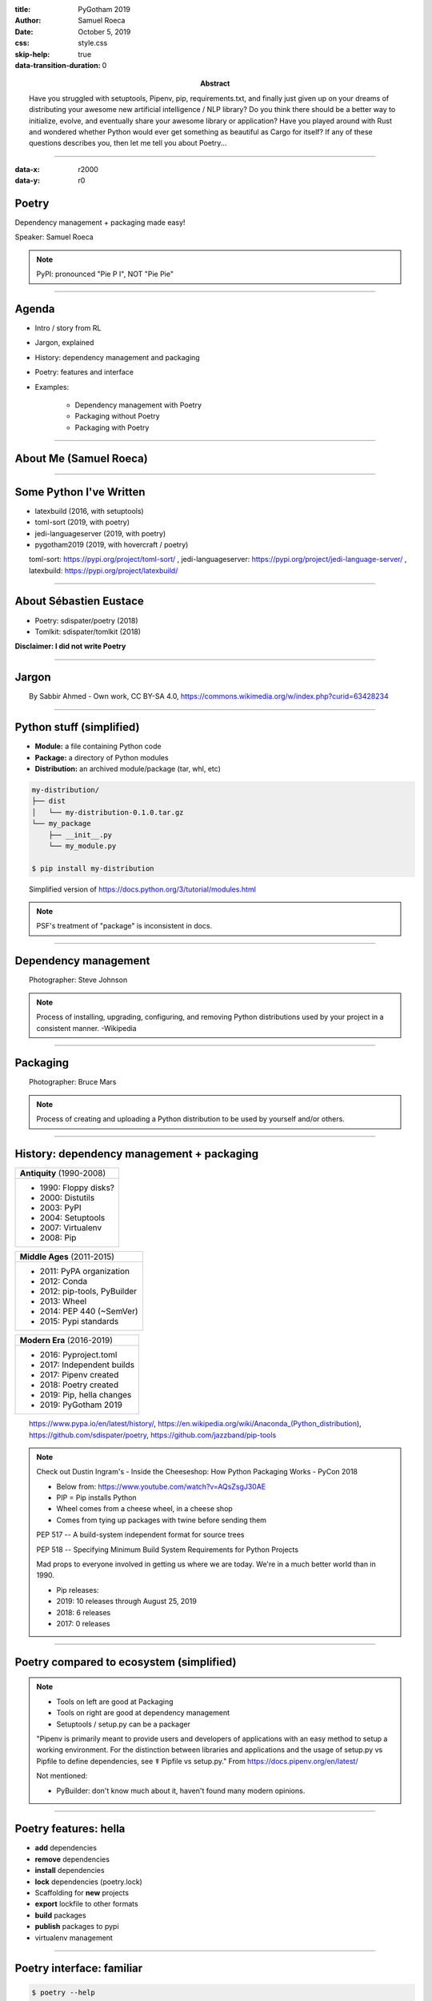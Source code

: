 :title: PyGotham 2019
:author: Samuel Roeca
:date: October 5, 2019
:abstract: Have you struggled with setuptools, Pipenv, pip, requirements.txt, and finally just given up on your dreams of distributing your awesome new artificial intelligence / NLP library? Do you think there should be a better way to initialize, evolve, and eventually share your awesome library or application? Have you played around with Rust and wondered whether Python would ever get something as beautiful as Cargo for itself? If any of these questions describes you, then let me tell you about Poetry...
:css: style.css
:skip-help: true
:data-transition-duration: 0

----

:data-x: r2000
:data-y: r0

Poetry
======

Dependency management + packaging made easy!

.. image:: https://raw.githubusercontent.com/sdispater/poetry/master/assets/install.gif
    :width: 800px
    :alt: Poetry in action

Speaker: Samuel Roeca

.. note::

    PyPI: pronounced "Pie P I", NOT "Pie Pie"

----

Agenda
======

.. class:: center-block

* Intro / story from RL
* Jargon, explained
* History: dependency management and packaging
* Poetry: features and interface
* Examples:

    * Dependency management with Poetry
    * Packaging without Poetry
    * Packaging with Poetry

----

About Me (Samuel Roeca)
=======================

|sam_roeca_github| |tux| |nyc_vim_meetup|

|kepler| |kepler_hawaii|

.. |kepler| image:: ./img/kepler_group.png
    :height: 300px
    :alt: Kepler Group LLC

.. |kepler_hawaii| image:: https://media.glassdoor.com/l/85/2f/09/36/kepler-love-in-hawaii.jpg
    :height: 300px
    :alt: Kepler Hawaii!

.. |sam_roeca_github| image:: ./img/sam_github.png
    :height: 300px
    :alt: Sam Roeca, from GitHub

.. |tux| image:: https://upload.wikimedia.org/wikipedia/commons/3/35/Tux.svg
    :height: 300px
    :width: 300px
    :alt: Tux, the Linux mascot

.. |nyc_vim_meetup| image:: https://secure.meetupstatic.com/photos/event/d/e/5/0/600_343796912.jpeg
    :height: 300px
    :width: 300px
    :alt: NYC Vim Meetup

----

Some Python I've Written
========================

.. class:: center-block

* latexbuild (2016, with setuptools)
* toml-sort (2019, with poetry)
* jedi-languageserver (2019, with poetry)
* pygotham2019 (2019, with hovercraft / poetry)

.. class:: citation

toml-sort: https://pypi.org/project/toml-sort/ , jedi-languageserver: https://pypi.org/project/jedi-language-server/ , latexbuild: https://pypi.org/project/latexbuild/

----

About Sébastien Eustace
=======================

|sebastien_github|

.. class:: center-block

* Poetry: sdispater/poetry (2018)
* Tomlkit: sdispater/tomlkit (2018)

**Disclaimer: I did not write Poetry**

.. |sebastien_github| image:: https://avatars3.githubusercontent.com/u/555648?s=400&v=4
    :height: 300px
    :width: 300px
    :alt: Sébastien Eustace, GitHub

.. |sebastien_linkedin| image:: https://media.licdn.com/dms/image/C4E03AQH8Qt8V4jqrXg/profile-displayphoto-shrink_200_200/0?e=1573084800&v=beta&t=TW_P7uFBV8VnXqK2XF-N_RECUt2tiSV7G-0bhHdP0ec
    :height: 300px
    :width: 300px
    :alt: Sébastien Eustace, Linkedin

----

Jargon
======

.. image:: https://upload.wikimedia.org/wikipedia/commons/6/66/Dictionary_SA_2015_.jpg
    :height: 600px

.. class:: citation

By Sabbir Ahmed - Own work, CC BY-SA 4.0, https://commons.wikimedia.org/w/index.php?curid=63428234

----

Python stuff (simplified)
=========================

.. class:: center-block

* **Module:** a file containing Python code
* **Package:** a directory of Python modules
* **Distribution:** an archived module/package (tar, whl, etc)

.. code:: console

    my-distribution/
    ├── dist
    │   └── my-distribution-0.1.0.tar.gz
    └── my_package
        ├── __init__.py
        └── my_module.py

    $ pip install my-distribution

.. class:: citation

    Simplified version of https://docs.python.org/3/tutorial/modules.html

.. note::

    PSF's treatment of "package" is inconsistent in docs.

----

Dependency management
=====================

.. image:: https://cdn.stocksnap.io/img-thumbs/960w/0BDFNIEMFZ.jpg
    :height: 600px
    :alt: Image of paint in pallet

.. class:: citation

Photographer: Steve Johnson

.. note::

    Process of installing, upgrading, configuring, and removing Python distributions used by your project in a consistent manner. -Wikipedia

----

Packaging
=========

.. image:: https://cdn.stocksnap.io/img-thumbs/960w/EDDBC2KSAS.jpg
    :height: 600px
    :alt: man wrapping, and giving away, a present

.. class:: citation

Photographer: Bruce Mars

.. note::

    Process of creating and uploading a Python distribution to be used by yourself and/or others.

----

History: dependency management + packaging
==========================================

.. container:: row

    .. class:: column

    +---------------------------+
    | **Antiquity** (1990-2008) |
    +---------------------------+
    | * 1990: Floppy disks?     |
    | * 2000: Distutils         |
    | * 2003: PyPI              |
    | * 2004: Setuptools        |
    | * 2007: Virtualenv        |
    | * 2008: Pip               |
    +---------------------------+

    .. class:: column substep

    +------------------------------+
    | **Middle Ages** (2011-2015)  |
    +------------------------------+
    | * 2011: PyPA organization    |
    | * 2012: Conda                |
    | * 2012: pip-tools, PyBuilder |
    | * 2013: Wheel                |
    | * 2014: PEP 440 (~SemVer)    |
    | * 2015: Pypi standards       |
    +------------------------------+

    .. class:: column substep

    +----------------------------+
    | **Modern Era** (2016-2019) |
    +----------------------------+
    | * 2016: Pyproject.toml     |
    | * 2017: Independent builds |
    | * 2017: Pipenv created     |
    | * 2018: Poetry created     |
    | * 2019: Pip, hella changes |
    | * 2019: PyGotham 2019      |
    +----------------------------+

.. class:: citation

https://www.pypa.io/en/latest/history/,
https://en.wikipedia.org/wiki/Anaconda_(Python_distribution),
https://github.com/sdispater/poetry,
https://github.com/jazzband/pip-tools

.. note::

    Check out Dustin Ingram's - Inside the Cheeseshop: How Python Packaging Works - PyCon 2018

    * Below from: https://www.youtube.com/watch?v=AQsZsgJ30AE
    * PIP = Pip installs Python
    * Wheel comes from a cheese wheel, in a cheese shop
    * Comes from tying up packages with twine before sending them


    PEP 517 -- A build-system independent format for source trees

    PEP 518 -- Specifying Minimum Build System Requirements for Python Projects

    Mad props to everyone involved in getting us where we are today. We're in a much better world than in 1990.

    * Pip releases:
    * 2019: 10 releases through August 25, 2019
    * 2018: 6 releases
    * 2017: 0 releases

----

Poetry compared to ecosystem (simplified)
=========================================

.. image:: img/venn_packaging.svg
    :height: 800px
    :alt: Poetry is ideal for packaging and dependency management. Does it with few files.

.. note::

    * Tools on left are good at Packaging
    * Tools on right are good at dependency management
    * Setuptools / setup.py can be a packager

    "Pipenv is primarily meant to provide users and developers of applications with an easy method to setup a working environment. For the distinction between libraries and applications and the usage of setup.py vs Pipfile to define dependencies, see ☤ Pipfile vs setup.py." From https://docs.pipenv.org/en/latest/

    Not mentioned:

    * PyBuilder: don't know much about it, haven't found many modern opinions.

----

Poetry features: hella
======================

.. class:: center-block

* **add** dependencies
* **remove** dependencies
* **install** dependencies
* **lock** dependencies (poetry.lock)
* Scaffolding for **new** projects
* **export** lockfile to other formats
* **build** packages
* **publish** packages to pypi
* virtualenv management

----

Poetry interface: familiar
==========================

.. container:: row

    .. class:: column

    .. code:: console

        $ poetry --help

        add      Add a new dep...
        build    Builds a pack...
        check    Checks the va...
        init     Creates a bas...
        install  Installs the ...
        new      Creates a new...
        publish  Publishes a p...
        run      Runs a comman...
        update   Update depend...

    .. class:: column substep

    .. code:: console

        $ cargo --help

        ...
        build    Compile ...
        check    Analyze ...
        init     Create a...
        install  Install ...
        new      Create a...
        publish  Package ...
        run      Run a bi...
        update   Update d...

    .. class:: column substep

    .. code:: console

        $ yarn --help

        add
        ...
        check
        init
        install
        ...
        publish
        run
        upgrade

.. note::

    Common commands are preserved. Poetry provides commands not found in Yarn or Cargo; the reverse is also true.

----

Dependency management: a walk in the park
=========================================

.. image:: https://upload.wikimedia.org/wikipedia/commons/d/d8/A_Walk_in_the_park.JPG
    :height: 700px
    :alt: People walking in a park

.. class:: citation

By Cathy J - Own work, CC BY-SA 3.0, https://commons.wikimedia.org/w/index.php?curid=20599656

.. note::

    This trivializes the problem, which isn't quite fair.

    The point: dependency management is solved by both Pipenv and Poetry.

----

.. container:: row

    .. class:: column

    **PyPa tutorial: Pipenv**

    .. class:: column

    **Poetry**

.. container:: row

    .. class:: column

    .. code:: console

        $ pipenv --python 3.7
        $ pipenv install flask
        $ pipenv install --dev pylint
        $ tree .
        .
        ├── Pipfile
        └── Pipfile.lock

    .. class:: column substep

    .. code:: console

        $ poetry init -n
        $ poetry add flask
        $ poetry add --dev pylint
        $ tree .
        .
        ├── poetry.lock
        └── pyproject.toml

.. class:: substep

Both Poetry **and** Pipenv make managing dependencies and virtualenvs easy.

.. note::

    They're slightly different in Pipfile / pyproject.toml, but let's not dwell. They're both great pieces of software for dependency management.

----

Packaging: an odyssey
=====================

.. image:: https://upload.wikimedia.org/wikipedia/commons/e/ec/Arnold_B%C3%B6cklin_-_Odysseus_and_Polyphemus.jpg
    :width: 1500px
    :alt: The Cyclops throwing stones at a boat

.. class:: citation

By Arnold Böcklin - Sotheby's London, 11 June 2012, lot 8 (has longer description), Public Domain, https://commons.wikimedia.org/w/index.php?curid=19582047

----

Warm-up: use a distributed package!
===================================

.. code:: console

    $ pip install requests

.. raw:: html

    <br>

.. class:: substep

.. image:: https://upload.wikimedia.org/wikipedia/commons/7/75/The_legendary_meme_creation_aka_bloob_itself.png
    :height: 530px
    :alt: By andreyteslax - Own work, CC0, https://commons.wikimedia.org/w/index.php?curid=67878837

.. note::

    $ pip install requests

    -> Picture of guy going "AYE"

----

Gametime: make a distributed package!
=====================================

.. class:: substep

.. image:: https://upload.wikimedia.org/wikipedia/commons/f/f4/The_Scream.jpg
    :height: 700px
    :alt: Scream painting

.. class:: citation

    By Edvard Munch - National Gallery of Norway, Public Domain, https://commons.wikimedia.org/w/index.php?curid=69541493

----

Packaging considerations
========================

.. class:: center-block

* Project scaffolding / structure
* Manage the project's version
* Manage dependency version requirements
* Manage Python version requirements
* Manage dependencies for local development
* Edit software with a text editor
* Control who can publish new versions
* Build the package
* Publish to Pypi, or some other place
* More stuff I might not be thinking of right now

.. note::

    1. Project scaffolding
    2. Manage 3rd party dependencies
    3. Edit software with a text editor
    4. Build the package
    5. Publish to Pypi

    And probably a million other things I'm forgetting!

----

Packaging: PyPa tutorial
========================

1. Manually create a project structure
======================================

.. code:: text

    packaging_tutorial/
      example_pkg/
        __init__.py
      setup.py
      LICENSE
      README.md

.. note::

    Assume we've filled out the LICENSE and README

----

2. Manually write setup.py
==========================

.. code:: python

    import setuptools

    with open("README.md", "r") as fh:
        long_description = fh.read()

    setuptools.setup(
        name="example-pkg-your-username",
        version="0.0.1",
        author="Example Author",
        author_email="author@example.com",
        description="A small example package",
        long_description=long_description,
        ...,
        python_requires='>=3.6',
    )

.. note::

    setup.py is a Python file. It can contain arbitrary Python code. As such, it can become arbitrarily complex if left up to a developer.

    Developers often tolerate complexity unfortunately well.

----

3. Build distribution with setuptools
=====================================

.. code:: console

    $ pip install setuptools wheel
    $ python3 setup.py sdist bdist_wheel
    $ ls dist

.. class:: substep

.. code:: text

    dist/
      example_pkg-0.0.1-py3-none-any.whl
      example_pkg-0.0.1.tar.gz

----

4. Use tool called twine to upload
==================================

.. code:: console

    $ pip install twine
    $ python -m twine upload dist/*

    Uploading distributions...
    Enter your username: [your username]
    Enter your password:
    ... uploaded

.. note::

    You should explicitly choose the distribution files. Pypi doesn't allow you to re-upload versions and this technique causes errors if you're frequently releasing new versions.

----

5. Study setuptools, twine, etc in spare time
=============================================

.. image:: https://upload.wikimedia.org/wikipedia/commons/d/dc/Studying_%282759729091%29.jpg
    :height: 600px
    :alt: Boys studying

.. class:: citation

By Tulane Public Relations - StudyingUploaded by AlbertHerring, CC BY 2.0, https://commons.wikimedia.org/w/index.php?curid=29679029

.. note::

    We haven't covered the following:

    1. Managing dependencies for local development. I think you'll use a combination of pip, setup.py, and requirements.txt.
    2. The different CLI of setuptools and twine
    3. Anything else we may need to manually do in setup.py
    4. Twine is alternative to setup.py upload. For security reasons.
    5. MANIFEST.in
    6. setup.cfg
    7. Look for perfect setuptools example.

----

6. (most people) Take the blue pill
===================================

.. image:: https://upload.wikimedia.org/wikipedia/commons/5/52/Red_and_blue_pill.jpg
    :height: 600px
    :alt: Red pill and blue pill

.. class:: citation

By W.carter - Own work, CC BY-SA 4.0, https://commons.wikimedia.org/w/index.php?curid=34979655

.. note::

    setuptools has all the flexibility of a general purpose programming language.

    For most new packagers, it presents too many options with functionality documented all over the place.

----

Packaging: with Poetry!
=======================

.. class:: substep

.. code:: console

    $ poetry new my-package
    $ cd my-package
    $ poetry build
    $ poetry publish

.. raw:: html

    <br>

.. class:: substep

.. image:: https://upload.wikimedia.org/wikipedia/commons/7/75/The_legendary_meme_creation_aka_bloob_itself.png
    :height: 400px
    :alt: By andreyteslax - Own work, CC0, https://commons.wikimedia.org/w/index.php?curid=67878837

----

1. Project scaffolding
======================

.. code:: console

    $ poetry new my-package

.. class:: substep

.. code:: text

    my-package/
    ├── my_package
    │   └── __init__.py
    ├── pyproject.toml
    ├── README.rst
    └── tests
        ├── __init__.py
        └── test_my_package.py

.. note::

    Now change directories into my-package for remaining commands.

----

2. Dependency management: add
=============================

.. code:: console

    $ poetry add requests

.. class:: substep

.. code:: text

    Creating venv my-package-PgT-TJDm-py3.7
    Using version ^2.22.0 for requests
    Updating dependencies
    Resolving dependencies... (1.3s)
    Writing lock file
    Package operations:
        14 installs, 0 updates, 0 removals
      - Installing more-itertools (7.2.0)
      - ...
      - Installing urllib3 (1.25.3)
      - Installing requests (2.22.0)

.. note::

    Output slightly modified to fit on screen.

----

3. Edit software
================

.. code:: console

    $ YOUR_EDITOR ./my_package/hello.py

.. class:: substep

.. code:: python

    import requests

    URL = "https://api-with-great-advice.com"

    def world(statement, noun):
        """Hello world, with a twist"""
        json_result = requests.get(URL).json()
        advice = json_result["advice"]
        return ("Hello, world! "
                f'"{statement}", {noun}. '
                f"{advice}")

.. note::

    Choose your favorite text editor for this bit

----

4. Build a distribution
=======================

.. code:: console

    $ poetry build

.. class:: substep

.. code:: text

    Building my-package (0.1.0)
     - Building sdist
     - Built my-package-0.1.0.tar.gz

     - Building wheel
     - Built my_package-0.1.0-py3-none-any.whl

----

5. Publish distribution
=======================

.. code:: console

    $ poetry publish

.. class:: substep

.. code:: text

    Publishing my-package (0.1.0) to PyPI
    Username: my-pypi-username
    Password: ******************************
     - Uploading my-package-0.1.0.tar.gz 100%

----

Dependency management: pyproject.toml
=====================================

.. code:: toml

    [tool.poetry]
    name = "poetry-project"
    version = "0.1.0"
    description = "My great project"
    authors = ["Sam Roeca <samuel.roeca@gmail.com>"]

    [tool.poetry.dependencies]
    python = "^3.7"
    flask = "^1.1.1"

    [tool.poetry.dev-dependencies]
    pylint = "^2.3.1"

    [tool.poetry.scripts]
    poetryproject = 'poetry_project.cli:cli'

.. note::

    * Separates runtime dependencies from dev-dependencies
    * It's so clear it's almost boring
    * File is autogenerated; studying is much easier with a template


----

Semantic Versioning: ranges like NodeJs
=======================================

.. class:: center-block

+--------------+-----------+-----------+-----------+
| **Version**  | **Major** | **Minor** | **Patch** |
+--------------+-----------+-----------+-----------+
| 8.9.10       | 8         | 9         | 10        |
+--------------+-----------+-----------+-----------+
| 7.100.123123 | 7         | 100       | 123123    |
+--------------+-----------+-----------+-----------+

.. class:: center-block

* Patch release range: ~1.0.4 (setuptools: ">=1.0.4,<1.1.0")
* Minor release range: ^1.0.4 (setuptools: ">=1.0.4,<2.0")

.. class:: citation

https://semver.npmjs.com/

.. note::

    * MAJOR: incompatible API changes
    * MINOR: add backwards-compatible functionality
    * PATCH: backwards compatible bug fixes
    * Compatible with PEP 440: Version Identification and Dependency Specification

    https://semver.org/spec/v2.0.0.html

    * Helpful syntax for semantic versioning; eliminates redundancy; ^

----

Locked dependencies: poetry.lock
================================

.. code:: toml

    [[package]]
    category = "main"
    description = "Various helpers..."
    name = "itsdangerous"
    optional = false
    python-versions = ">=2.7, !=3.0..."
    version = "1.1.0"

    [[package]]
    category = "main"
    description = "A small but fastthon..."
    name = "jinja2"
    optional = false
    python-versions = "*"
    version = "2.10.1"

----

Why Poetry?
===========

.. image:: https://upload.wikimedia.org/wikipedia/commons/1/1c/Joseph_Brodsky_1988.jpg
    :height: 250px
    :alt: By Anefo / Croes, R.C. - [1] Dutch National Archives, The Hague, Fotocollectie Algemeen Nederlands Persbureau (ANEFO), 1945-1989 Bestanddeelnummer 934-3497, CC BY-SA 3.0 nl, https://commons.wikimedia.org/w/index.php?curid=20440470

.. code:: text

    Poetry amounts to
    arranging words
    with the greatest specific gravity
    in the most
    effective and externally inevitable
    sequence.
    -Joseph Brodsky

.. class:: citation

Brodsky photo: by Anefo / Croes, R.C. - [1] Dutch National Archives, The Hague, Fotocollectie Algemeen Nederlands Persbureau (ANEFO), 1945-1989 Bestanddeelnummer 934-3497, CC BY-SA 3.0 nl, https://commons.wikimedia.org/w/index.php?curid=20440470

.. note::

    This quote is about actual Poetry, not the software project.

    Though, it kind of works for the Poetry project too...

    Maybe that was intentional?

    Source: http://www.tnellen.com/cybereng/poetry.html

----

Why Poetry, the Python project?
===============================

.. image:: https://avatars1.githubusercontent.com/u/3723671?s=460&v=4
    :height: 200px
    :alt: Sam Roeca, from GitHub

.. code:: text

    Poetry HAS
    a slick, familiar interface
    that MAKES
    developing Python packages
    AND applications
    EASY!

----

Alternatives | Poetry
=====================

.. image:: https://upload.wikimedia.org/wikipedia/commons/9/9f/L-Hochrad.png
    :height: 600px
    :alt: penny farthing versus modern bicycle

.. class:: citation

Public Domain, https://commons.wikimedia.org/w/index.php?curid=402170

.. note::

    * Poetry is not perfect, still being perfected
    * It's a better design than the current options
    * Enthusiasts used to old options may be slow to adopt;
    * Is not fundamentally new.
    * Poetry uses setuptools, pip, etc under the hood.

----

If time permits...
==================

1. Live demo: create an application
2. Live demo: create a distributable package

----

Questions?
==========

.. BEGIN: Global directives

.. |html_br| raw:: html

    <br>

.. END: Global directives
